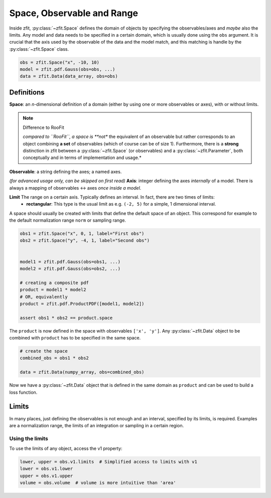 ============================
Space, Observable and Range
============================

Inside zfit, :py:class:`~zfit.Space` defines the domain of objects by specifying the observables/axes and *maybe* also
the limits. Any model and data needs to be specified in a certain domain, which is usually done using the
``obs`` argument. It is crucial that the axis used by the observable of the data and the model match, and this matching is
handle by the :py:class:`~zfit.Space` class.

.. jupyter-execute::
    :hide-code:
    :hide-output:

    import zfit
    from zfit import z
    import numpy as np


.. code-block::

    obs = zfit.Space("x", -10, 10)
    model = zfit.pdf.Gauss(obs=obs, ...)
    data = zfit.Data(data_array, obs=obs)

Definitions
-----------
**Space**: an *n*-dimensional definition of a domain (either by using one or more observables or axes),
with or without limits.

.. note:: Difference to RooFit
    :class: dropdown

    *compared to ``RooFit``, a space is **not** the equivalent of an observable but rather corresponds
    to an object combining **a set** of observables (which of course can be of size 1). Furthermore,
    there is a **strong** distinction in zfit between a :py:class:`~zfit.Space` (or observables)
    and a :py:class:`~zfit.Parameter`, both conceptually and in terms of implementation and usage.*

**Observable**: a string defining the axes; a named axes.

*(for advanced usage only, can be skipped on first read)*
**Axis**: integer defining the axes *internally* of a model. There is always a mapping of observables <-> axes *once inside a model*.

**Limit** The range on a certain axis. Typically defines an interval. In fact, there are two times of limits:
 * **rectangular**: This type is the usual limit as e.g. ``(-2, 5)`` for a simple, 1 dimensional interval.

A space should usually be created with limits that define the default space of an object.
This correspond for example to the default normalization range ``norm`` or sampling range.

.. code-block::

    obs1 = zfit.Space("x", 0, 1, label="First obs")
    obs2 = zfit.Space("y", -4, 1, label="Second obs")


    model1 = zfit.pdf.Gauss(obs=obs1, ...)
    model2 = zfit.pdf.Gauss(obs=obs2, ...)

    # creating a composite pdf
    product = model1 * model2
    # OR, equivalently
    product = zfit.pdf.ProductPDF([model1, model2])

    assert obs1 * obs2 == product.space

The ``product`` is now defined in the space with observables ``['x', 'y']``. Any :py:class:`~zfit.Data` object
to be combined with ``product`` has to be specified in the same space.

.. code-block::

    # create the space
    combined_obs = obs1 * obs2

    data = zfit.Data(numpy_array, obs=combined_obs)

Now we have a :py:class:`~zfit.Data` object that is defined in the same domain as ``product``
and can be used to build a loss function.

Limits
------

In many places, just defining the observables is not enough and an interval, specified by its limits, is required.
Examples are a normalization range, the limits of an integration or sampling in a certain region.

Using the limits
'''''''''''''''''

To use the limits of any object, access the v1 property:

.. code-block:: python

    lower, upper = obs.v1.limits  # Simplified access to limits with v1
    lower = obs.v1.lower
    upper = obs.v1.upper
    volume = obs.volume  # volume is more intuitive than 'area'
